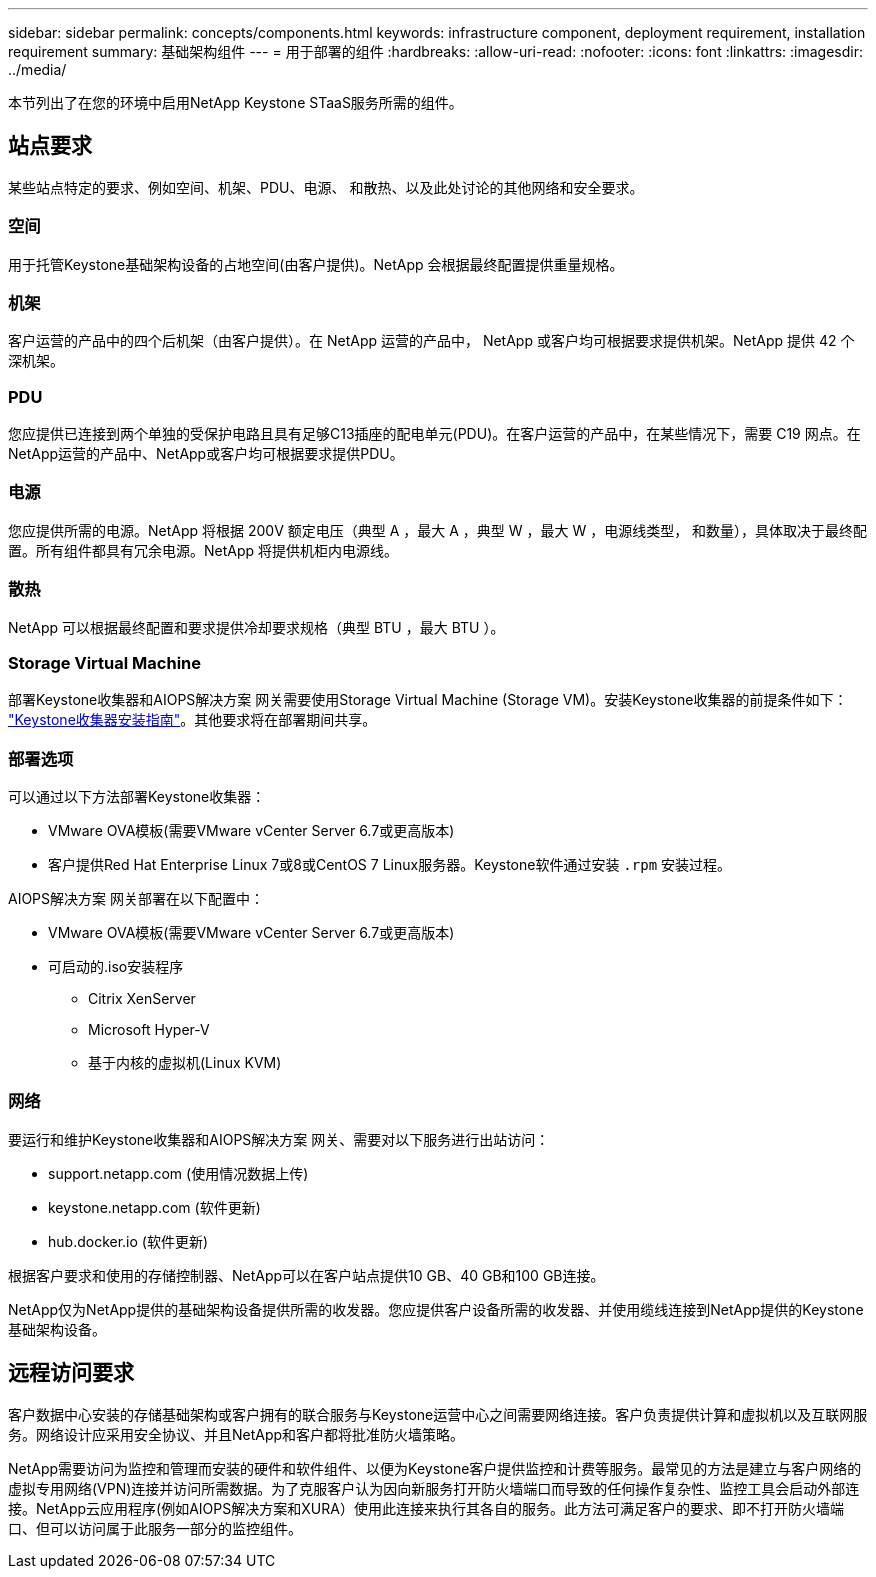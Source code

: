 ---
sidebar: sidebar 
permalink: concepts/components.html 
keywords: infrastructure component, deployment requirement, installation requirement 
summary: 基础架构组件 
---
= 用于部署的组件
:hardbreaks:
:allow-uri-read: 
:nofooter: 
:icons: font
:linkattrs: 
:imagesdir: ../media/


[role="lead"]
本节列出了在您的环境中启用NetApp Keystone STaaS服务所需的组件。



== 站点要求

某些站点特定的要求、例如空间、机架、PDU、电源、 和散热、以及此处讨论的其他网络和安全要求。



=== 空间

用于托管Keystone基础架构设备的占地空间(由客户提供)。NetApp 会根据最终配置提供重量规格。



=== 机架

客户运营的产品中的四个后机架（由客户提供）。在 NetApp 运营的产品中， NetApp 或客户均可根据要求提供机架。NetApp 提供 42 个深机架。



=== PDU

您应提供已连接到两个单独的受保护电路且具有足够C13插座的配电单元(PDU)。在客户运营的产品中，在某些情况下，需要 C19 网点。在NetApp运营的产品中、NetApp或客户均可根据要求提供PDU。



=== 电源

您应提供所需的电源。NetApp 将根据 200V 额定电压（典型 A ，最大 A ，典型 W ，最大 W ，电源线类型， 和数量），具体取决于最终配置。所有组件都具有冗余电源。NetApp 将提供机柜内电源线。



=== 散热

NetApp 可以根据最终配置和要求提供冷却要求规格（典型 BTU ，最大 BTU ）。



=== Storage Virtual Machine

部署Keystone收集器和AIOPS解决方案 网关需要使用Storage Virtual Machine (Storage VM)。安装Keystone收集器的前提条件如下： link:..//installation/installation-overview.html["Keystone收集器安装指南"]。其他要求将在部署期间共享。



=== 部署选项

可以通过以下方法部署Keystone收集器：

* VMware OVA模板(需要VMware vCenter Server 6.7或更高版本)
* 客户提供Red Hat Enterprise Linux 7或8或CentOS 7 Linux服务器。Keystone软件通过安装 `.rpm` 安装过程。


AIOPS解决方案 网关部署在以下配置中：

* VMware OVA模板(需要VMware vCenter Server 6.7或更高版本)
* 可启动的.iso安装程序
+
** Citrix XenServer
** Microsoft Hyper-V
** 基于内核的虚拟机(Linux KVM)






=== 网络

要运行和维护Keystone收集器和AIOPS解决方案 网关、需要对以下服务进行出站访问：

* support.netapp.com (使用情况数据上传)
* keystone.netapp.com (软件更新)
* hub.docker.io (软件更新)


根据客户要求和使用的存储控制器、NetApp可以在客户站点提供10 GB、40 GB和100 GB连接。

NetApp仅为NetApp提供的基础架构设备提供所需的收发器。您应提供客户设备所需的收发器、并使用缆线连接到NetApp提供的Keystone基础架构设备。



== 远程访问要求

客户数据中心安装的存储基础架构或客户拥有的联合服务与Keystone运营中心之间需要网络连接。客户负责提供计算和虚拟机以及互联网服务。网络设计应采用安全协议、并且NetApp和客户都将批准防火墙策略。

NetApp需要访问为监控和管理而安装的硬件和软件组件、以便为Keystone客户提供监控和计费等服务。最常见的方法是建立与客户网络的虚拟专用网络(VPN)连接并访问所需数据。为了克服客户认为因向新服务打开防火墙端口而导致的任何操作复杂性、监控工具会启动外部连接。NetApp云应用程序(例如AIOPS解决方案和XURA）使用此连接来执行其各自的服务。此方法可满足客户的要求、即不打开防火墙端口、但可以访问属于此服务一部分的监控组件。
